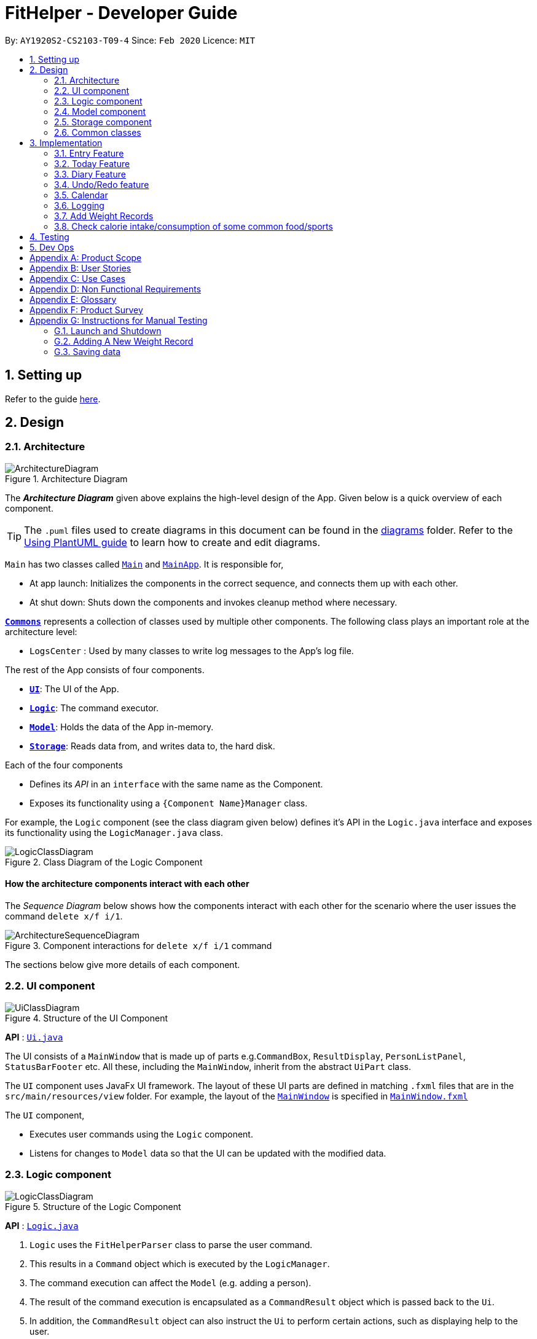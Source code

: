 = FitHelper - Developer Guide
:site-section: DeveloperGuide
:toc:
:toc-title:
:toc-placement: preamble
:sectnums:
:imagesDir: images
:stylesDir: stylesheets
:xrefstyle: full
ifdef::env-github[]
:tip-caption: :bulb:
:note-caption: :information_source:
:warning-caption: :warning:
endif::[]
:repoURL: https://github.com/AY1920S2-CS2103-T09-4/main/tree/master


By: `AY1920S2-CS2103-T09-4`      Since: `Feb 2020`      Licence: `MIT`

== Setting up

Refer to the guide <<SettingUp#, here>>.

== Design

[[Design-Architecture]]
=== Architecture

.Architecture Diagram
image::ArchitectureDiagram.png[]

The *_Architecture Diagram_* given above explains the high-level design of the App. Given below is a quick overview of each component.

[TIP]
The `.puml` files used to create diagrams in this document can be found in the link:{repoURL}/docs/diagrams/[diagrams] folder.
Refer to the <<UsingPlantUml#, Using PlantUML guide>> to learn how to create and edit diagrams.

`Main` has two classes called link:{repoURL}/src/main/java/seedu/address/Main.java[`Main`] and link:{repoURL}/src/main/java/seedu/address/MainApp.java[`MainApp`]. It is responsible for,

* At app launch: Initializes the components in the correct sequence, and connects them up with each other.
* At shut down: Shuts down the components and invokes cleanup method where necessary.

<<Design-Commons,*`Commons`*>> represents a collection of classes used by multiple other components.
The following class plays an important role at the architecture level:

* `LogsCenter` : Used by many classes to write log messages to the App's log file.

The rest of the App consists of four components.

* <<Design-Ui,*`UI`*>>: The UI of the App.
* <<Design-Logic,*`Logic`*>>: The command executor.
* <<Design-Model,*`Model`*>>: Holds the data of the App in-memory.
* <<Design-Storage,*`Storage`*>>: Reads data from, and writes data to, the hard disk.

Each of the four components

* Defines its _API_ in an `interface` with the same name as the Component.
* Exposes its functionality using a `{Component Name}Manager` class.

For example, the `Logic` component (see the class diagram given below) defines it's API in the `Logic.java` interface and exposes its functionality using the `LogicManager.java` class.

.Class Diagram of the Logic Component
image::LogicClassDiagram.png[]

[discrete]
==== How the architecture components interact with each other

The _Sequence Diagram_ below shows how the components interact with each other for the scenario where the user issues the command `delete x/f i/1`.

.Component interactions for `delete x/f i/1` command
image::ArchitectureSequenceDiagram.png[]

The sections below give more details of each component.

[[Design-Ui]]
=== UI component

.Structure of the UI Component
image::UiClassDiagram.png[]

*API* : link:{repoURL}/src/main/java/seedu/address/ui/Ui.java[`Ui.java`]

The UI consists of a `MainWindow` that is made up of parts e.g.`CommandBox`, `ResultDisplay`, `PersonListPanel`, `StatusBarFooter` etc. All these, including the `MainWindow`, inherit from the abstract `UiPart` class.

The `UI` component uses JavaFx UI framework. The layout of these UI parts are defined in matching `.fxml` files that are in the `src/main/resources/view` folder. For example, the layout of the link:{repoURL}/src/main/java/seedu/address/ui/MainWindow.java[`MainWindow`] is specified in link:{repoURL}/src/main/resources/view/MainWindow.fxml[`MainWindow.fxml`]

The `UI` component,

* Executes user commands using the `Logic` component.
* Listens for changes to `Model` data so that the UI can be updated with the modified data.

[[Design-Logic]]
=== Logic component

[[fig-LogicClassDiagram]]
.Structure of the Logic Component
image::LogicClassDiagram.png[]

*API* :
link:{repoURL}/src/main/java/seedu/address/logic/Logic.java[`Logic.java`]

.  `Logic` uses the `FitHelperParser` class to parse the user command.
.  This results in a `Command` object which is executed by the `LogicManager`.
.  The command execution can affect the `Model` (e.g. adding a person).
.  The result of the command execution is encapsulated as a `CommandResult` object which is passed back to the `Ui`.
.  In addition, the `CommandResult` object can also instruct the `Ui` to perform certain actions, such as displaying help to the user.

Given below is the Sequence Diagram for interactions within the `Logic` component for the `execute("delete x/f i/1")` API call.

.Interactions Inside the Logic Component for the `delete x/f i/1` Command
image::DeleteSequenceDiagram.png[]

NOTE: The lifeline for `DeleteCommandParser` should end at the destroy marker (X) but due to a limitation of PlantUML, the lifeline reaches the end of diagram.

[[Design-Model]]
// tag::model[]
=== Model component
The `Model`,

* stores a `UserPref` object that represents the user's preferences.
* stores `UserProfile` and `WeightRecords` objects for user's personal information.
* stores the FitHelper data.
* stores `FitHelperCommit` and `VersionedFitHelper` objects for execution of `redo` and `undo` instructions.
* exposes multiple unmodifiable `ObservableList<Entry>` and one unmodifiable `ObservableList<Diary>` that can be 'observed' e.g. the UI can be bound to this list so that the UI automatically updates when the data in the list change.
* does not depend on any of the other three components.

.Structure of the Model Component
image::ModelClassDiagram.png[]
*API* : link:{repoURL}/src/main/java/seedu/address/model/Model.java[`Model.java`]

Below are the class diagrams for different components of model

.Class Diagram for FitHelper
image::FitHelperClassDiagram.png[]
.Class Diagram for UserPrefs
image::UserPrefsClassDiagram.png[]
.Class Diagram for UserProfile
image::UserProfileClassDiagram.png[]
.Structure of VersionedFitHelper and FitHelperCommit
image::VersionedFitHelperClassDiagram.png[]
.Class Diagram for WeightRecords
image::WeightRecordsClassDiagram.png[]
//end::model[]

//tag::storage[]
[[Design-Storage]]
=== Storage component

.Structure of the Storage Component
image::StorageClassDiagram.png[]

*API* : link:{repoURL}/src/main/java/seedu/address/storage/Storage.java[`Storage.java`]

The `Storage` component,

* can save `UserPref` objects in json format and read it back.
* can save the FitHelper data in json format and read it back.

[[Design-Commons]]
=== Common classes

Classes used by multiple components are in the `fithelper.commons` package.

== Implementation

This section describes some noteworthy details on how certain features are implemented.
//end::storage[]

// tag::entry[]
=== Entry Feature
The Entry consists of the following:

* Each `Entry` consists of a unique combination of `Name`, `Calorie`, `Location`, `Duration`, `Type`, `Remark`, `Status` and `Time`
* Each `Entry` consists of a `Duration` in hours, default set to 1, smallest accuracy is 0.02 (1 min).
* Each `Entry` consists of a `Type`, either food or sports
* Each `Entry` consists of a `Remark`, default set to be empty
* Each `Entry` consists of a `Status`, either `Done` or `Undone`
* Each class has their respective getter methods

The class diagram below is an overview of the `Entry` class.

.Entry Class Diagram
image::EntryClassDiagram.png[]

==== Implementation of Entry Commands

`Entry` class supports multiple commands. It includes:

* `AddCommand` - Adds a `Entry` into `FitHelper`
* `DeleteCommand` - Deletes a `Entry` from `FitHelper`
* `EditCommand` -  Edits a `Entry` from `FitHelper`
* `FindCommand` - Finds all `Entry` whose `name` contains the keywords user entered
* `ListCommand` - Lists all `Entry`

All the above entry commands will be parsed in `FitHelperParser` and based on their
types (i.e Add, Delete, Edit etc), the corresponding parsers will be invoked (i.e `AddCommandParser`,
`EditCommandParser` etc). After which, the corresponding command will be executed (i.e `AddCommand`,
`EditCommand` etc).

The figure below shows the execution of an `EditCommand`.

.EditCommand Activity Diagram
image::EditEntryActivityDiagram.png[]

After a successful execution, the entry with the given index will be edited from FitHelper.

==== Design Considerations

===== Aspect: `Type` for the entry

* **Option 1:** As a string attribute in `Entry`

** Pros: Easy to implement, less code required

** Cons: Provides a lower level of abstraction

* **Option 2:** Use two different classes to represent types, such as `FoodEntry` and `SportsEntry`

** Pros: Higher level of abstraction

** Cons: More code, generic types are required for implementation of common functionality

In the end, we chose Option 1 as it reduces the amount of duplicated code required, given that all parameters of food entries and sports entries are the same.
However, Option 2 is still an viable option.

===== Aspect: `Time` for the entry

* **Option 1:** Fix the format of `Time` to be `yyyy-MM-dd-hh:mm`

** Pros: Easy to implement, less bug prone

** Cons: Adds inconvenience to the user

* **Option 2:** Use natty, the natural language date parser
** Pros: Brings more convenience for CLI users

** Cons: More bug prone due to the inaccuracy of the date parser. Moreover, only date can be parsed, not time.

Consequently, we chose Option 1 as it standardized the format of date and time across this application.

===== Aspect: `Duration` for the entry

* **Option 1:** As an optional attribute

** Pros: More user friendly, since duration for food entry is less meaningful

** Cons: Calendar display will not able to display food entries

* **Option 2:** As an optional attribute, with default set to 1

** Pros: Calendar display will not able to display food entries with no duration provided

** Cons: The duration does not reflect the true value when user chooses not to enter

We chose Option 2 for better display of entries on the calendar
//end::entry[]

// tag::today[]
=== Today Feature

==== Implementation

FitHelper's entries have a `Time` attribute including a `Date` and a specific `Time` in the format of `yyyy-mm-dd HH:mm`.
Today feature allows the user to view entries with the `Date` of today, i.e. shows only entries in today.
It fetches the `todayFoodEntries` and `todaySportsEntries` stored in FitHelper storage. Because the display of these two lists
have the same logic, they are illustrated as `todayEntries` in this section, as a whole.

* In `FitHelper`, the `UniqueEntryList<Entry> todayEntries` contains all entries on today.
The list is updated whenever changes are made to the general UniqueEntryList<Entry> entries which contains entries of all dates.

* A `FilteredList<Entry> filteredTodayEntries` is stored in the `ModelManager`. `filteredTodayEntries`
in the ModelManager is initialized with this `UniqueEntryList<Entry>` by converting it to an `ObservableList<Entry>`.

* `Today Page` takes in `todayEntries` as a parameter when it is initialized. The list is always displayed on the GUI page as a ListView.

* When the `today` command is executed, FitHelper switches to `Today Page` where the entries on today can be seen.

* Other features implemented in `Today Page`, like `daily calorie calculation`, `daily task completion`, and `dialy performance assessment`,
all depend on the data carried by the passed in list.

An example usage scenario and how the `today` mechanism behaves at each step is shown below.

**Step 1.** The user launches the application for the first time.
`UniqueEntryList` will be initialized with a list of default entries in FitHelper, which contains a few entries with various dates.
`UniqueTodayEntryList` will be initialized concurrently by filtering out entries on today.

**Step 2.** `MainWindow` fetches `ObservableList<Entry> todayEntries`.
`Today Page` is initialized in `MainWindow` with the `ObservableList<Entry> todayEntries` passed from the model.

**Step 3.** The user inputs `today` to view all today entries. `UI` passes the input to `Logic`.

**Step 4.** Logic passes the user input to `FitHelperParser`. `FitHelperParser` identifies that this is a `TodayCommand`
through the word "today".
It then creates a `TodayCommandParser` to parse the it into a `TodayCommand` and return.

**Step 5.** `Logic` gets the `TodayCommand` and execute it.
This execution then returns a `CommandResult` to `UI`, containing the success message and a specified displayed page of `Today Page`.

**Step 5.** `UI` displays the response in the `CommandResult`.
`UI` also switches FitHelper to `Today Page`, where the continuously updated
`todayEntryList` is displayed, since `UI` is constantly listening for the change in `Model`.

The Sequence Diagram below shows how the components interact with each other for the above mentioned scenario.

.Sequence Diagram for Today Feature
image::InitiateTodayPageSequenceDiagram.png[]
//end::today[]

// tag::diary[]
=== Diary Feature

==== Implementation

FitHelper also allows the user to keep a diary with a `Date` in the format of `yyyy-mm-dd` and the `content` with no more than 200 characters.
The diaries are represented as model `Diary` with the attributes of `DiaryId`, `DiaryDate`, and `Content`.
This feature allows the user to view their diaries.
It fetches the `filteredDiaryList` stored in FitHelper storage.

The diary feature is facilitated by
https://docs.oracle.com/javase/8/javafx/api/javafx/collections/transformation/FilteredList.html[FilteredList]
which wraps a ObservableList and
filters using the provided Predicate.
A `FilteredList<Diary> filteredDiaries` is stored in the `ModelManager`.
In `FitHelper`, there is an
`ObservableList<Diary> diaries` which contains all diaries, regardless of its `DiaryDate`. `filteredDiaries`
in the ModelManager is initialized with this ObservableList.

Since a FilteredList needs a Predicate, which matches the elements in the source list that should be visible, the filter mechanism implements the following operation to support filtering:

* `Model#updateFilteredDiaryList(Predicate<Diary> predicate)` -- Sets the value of the property Predicate in the `filteredDiaries`.

** The predicate is declared statically in the `Model` interface, namely
`PREDICATE_SHOW_ALL_DIARIES`.
In particular `PREDICATE_SHOW_ALL_DIARIES` is as follows
```java
    Predicate<Diary> PREDICATE_SHOW_ALL_DIARIES = unused -> true;
```

** The `DiaryCommand` will call this method to change the visibility of diaries with different status by passing in the corresponding predicate.

An example usage scenario and how the diary mechanism behaves at each step is shown below.

**Step 1.** The user launches the application for the first time.
`UniqueDiaryList` contains no default diaries before the user adds any.

**Step 2.** The user inputs `diary` to list all diaries. `UI` passes the input to `Logic`.
Logic then uses a few `Parser` classes to extract layers of information out as seen from steps 3 to 5.

**Step 3.** Logic passes the user input to `FitHelperParser`. `FitHelperParser` identifies that this is a `DiaryCommand`
through the word "diary".
It then creates a
`DiaryCommandParser` to parse the it into a `DiaryCommand` and return.

**Step 4.** `Logic` finally gets the `DiaryCommand` and execute it.
The execution firstly calls
`Model#updateFilteredDiaryList(Predicate<Diary> predicate)` to update the Predicate in
`filteredDiaries` in `Model`.
This execution then returns a `CommandResult` to `UI`, containing the response to the user.

**Step 5.** `UI` displays the response in the `CommandResult`.
In addition, UI will change to display diaries after model updates `filteredDiaries`, since `UI` is constantly listening for the change in `Model`.

The Sequence Diagram below shows how the components interact with each other for the above mentioned scenario.

.Sequence Diagram for Diary Feature
image::DiarySequenceDiagram.png[]
//end::diary[]

// tag::undoredo[]
=== Undo/Redo feature
==== Implementation

The undo/redo mechanism is facilitated by `VersionedFitHelper`.
It extends `FitHelper` with an undo/redo history, stored internally as an `fitHelperStateList` and `currentStatePointer`.
Additionally, it implements the following operations:

* `VersionedFitHelper#commit()` -- Saves the current FitHelper state in its history.
* `VersionedFitHelper#undo()` -- Restores the previous FitHelper state from its history.
* `VersionedFitHelper#redo()` -- Restores a previously undone FitHelper state from its history.

These operations are exposed in the `Model` interface as `Model#commit()`, `Model#undo()` and `Model#redo()` respectively.

Given below is an example usage scenario and how the undo/redo mechanism behaves at each step.

Step 1. The user launches the application for the first time. The `VersionedFitHelper` will be initialized with the initial FitHelper state, and the `currentStatePointer` pointing to that single FitHelper state.

image::UndoRedoState0.png[]

Step 2. The user executes `delete x/f i/5` command to delete the 5th food entry in the FitHelper. The `delete` command calls `Model#commit()`, causing the modified state of the FitHelper after the `delete x/f i/5` command executes to be saved in the `fitHelperStateList`, and the `currentStatePointer` is shifted to the newly inserted FitHelper state.

image::UndoRedoState1.png[]

Step 3. The user executes `add x/f n/apple ...` to add a new food entry. The `add` command also calls `Model#commit()`, causing another modified FitHelper state to be saved into the `fitHelperStateList`.

image::UndoRedoState2.png[]

[NOTE]
If a command fails its execution, it will not call `Model#commit()`, so the FitHelper state will not be saved into the `fitHelperStateList`.

Step 4. The user now decides that adding the food entry was a mistake, and decides to undo that action by executing the `undo` command. The `undo` command will call `Model#undo()`, which will shift the `currentStatePointer` once to the left, pointing it to the previous FitHelper state, and restores the FitHelper to that state.

image::UndoRedoState3.png[]

[NOTE]
If the `currentStatePointer` is at index 0, pointing to the initial FitHelper state, then there are no previous FitHelper states to restore. The `undo` command uses `Model#canundo()` to check if this is the case. If so, it will return an error to the user rather than attempting to perform the undo.

The following sequence diagram shows how the undo operation works:

image::UndoSequenceDiagram.png[]

NOTE: The lifeline for `UndoCommand` should end at the destroy marker (X) but due to a limitation of PlantUML, the lifeline reaches the end of diagram.

The `redo` command does the opposite -- it calls `Model#redo()`, which shifts the `currentStatePointer` once to the right, pointing to the previously undone state, and restores the FitHelper to that state.

[NOTE]
If the `currentStatePointer` is at index `fitHelperStateList.size() - 1`, pointing to the latest FitHelper state, then there are no undone FitHelper states to restore. The `redo` command uses `Model#canRedo()` to check if this is the case. If so, it will return an error to the user rather than attempting to perform the redo.

Step 5. The user then decides to execute the command `list`. Commands that do not modify the FitHelper, such as `list`, will usually not call `Model#commit()`, `Model#undo()` or `Model#redo()`. Thus, the `fitHelperStateList` remains unchanged.

image::UndoRedoState4.png[]

Step 6. The user executes `clear`, which calls `Model#commit()`. Since the `currentStatePointer` is not pointing at the end of the `fitHelperStateList`, all FitHelper states after the `currentStatePointer` will be purged. We designed it this way because it no longer makes sense to redo the `add n/David ...` command. This is the behavior that most modern desktop applications follow.

image::UndoRedoState5.png[]
// end::undoredo[]

The following activity diagram summarizes what happens when a user executes a new command:

image::CommitActivityDiagram.png[][height = "50"]


// tag::calendar[]
=== Calendar

==== Implementation
. The user enters a view command in the `calendar d/2020-04-13`.

. `LogicManager` parses the user input, constructs and executes the `CalendarCommand`.

. The `CalendarCommand` reaches `setCalendarDate`, `setCalendarMode`, `setCalendarShow` in the `Model` and returns the `CommandResult` to the `LogicManager`.


* `Model#setCalendarDate()` -- Set the referenced date for calendar, default set to current date.
* `Model#setCalendarMode()` -- Set the calendar display mode, can be either `list` or `calendar` mode.
* `Model#setCalendarShow()` -- Set the display of entries of a particular date, default set to `null`.


. The `LogicManager` returns the `CommandResult` to the `Ui`.

. The `Ui` gets the `CommandResult` from `LogicManager` and updates the Ui to display the module.
The following sequence diagram shows how the update operation works to change calendar page:

.CalendarCommand Sequence Diagram
image::CalendarSequenceDiagram.png[]

.CalendarCommand Class Diagram
image::CalendarClassDiagram.png[]

==== Design consideration

===== Aspect: Allowing no time clashes for all entries

* **Option 1:** Allow multiple entries to exist over the same time period

** Pros: More user friendly, since users might be doing multiple things for a given time period

** Cons: Calendar display will not able to display food entries

* **Option 2:** No time clashes allowed

** Pros: Calendar display becomes clearer

** Cons: Users are not given the freedom to add multiple entries with the same time period

We chose Option 1 for better display of entries on the calendar
// end::calendar[]

=== Logging

We are using `java.util.logging` package for logging. The `LogsCenter` class is used to manage the logging levels and logging destinations.

* The logging level can be controlled using the `logLevel` setting in the configuration file (See <<Implementation-Configuration>>)
* The `Logger` for a class can be obtained using `LogsCenter.getLogger(Class)` which will log messages according to the specified logging level
* Currently log messages are output through: `Console` and to a `.log` file.

*Logging Levels*

* `INFO` : Information showing the noteworthy actions by the App

[[Implementation-Configuration]]

//tag::profile[]
//end::profile[]

//tag::weight[]
=== Add Weight Records

FitHelper allows the user to track with their weight change easily by allowing user to add their current weight and previous weight.

==== Sample
An example usage scenario and how the `addWeight` command behaves at each step is shown below.

**Step 1.**

* The user launches the application for the first time.
* `UniqueWeightList` in Model contains no default weights before the user adds any.
* `weightrecords.json` in local Storage contains no weight records as well.

**Step 2.**

* The user inputs `addWeight` command word, followed by `v/WEIGHT_VALUE` and an optional `d/DATE`.
* `UI` passes the input to `Logic`.
* `Logic` then uses a few `Parser` classes to extract layers of information out as seen from steps 3 to 5.

**Step 3.**

* `Logic` passes the user input to `FitHelperParser`.
* `FitHelperParser` identifies that this is a `AddWeightCommand` through the command word "addWeight".
* It then creates a `AddWeightCommandParser` to parse the input into a `AddWeightCommand` and return back.

**Step 4.**

* `Logic` gets the `AddWeightCommand` and execute it.
* The execution firstly check is the new weight date is after today's date and if there is already a existing weight in the UniqueList.
* Both of these two cases will throw corresponding `CommandException`.
* Then the execution add the new `Weight` into model.
* Finally, it returns a `CommandResult` to `UI`, containing the response to the user and the displayPage, which equals to `WEIGHT` page.

**Step 5.**

* `UI` displays the response in the `CommandResult`.
* In addition, UI will change to display Weight Page after updating Profile Page and Weight Page.

==== Implementation

===== Storage

A weight is stored with three attributes in the `weightrecords.json` database:

* `date` : the date of the weight record in format of `yyyy-MM-dd`, if no date is provided by the user, the *default value* is the date of today
* `weightValue` : a double value with two decimal places.
* `bmi` : the BMI value is also a double value with two decimal places.
It is auto-computed and stored, using the formula : `BMI = Weight Value(kg) / Height(m)^2`.
The Height value gets from user profile in `userprofile.json` database.

===== Model

* A single weight is represented as model `Weight` with the attributes of `Date`, `WeightValue`, and `Bmi`. +

* In `ModelManager`, all weights are represented by `WeightRecords weightRecords`.
** The `WeightRecords` class implements `ReadOnlyWeightRecords` interface, and therefore can return an *unmodifiable* version of a *unique* list of weights.
** The `WeightRecords` wraps a `UniqueWeightList` which allows adding and iterating. *Unique* here refers to the constraint that no two weight with the same date can exist in the list/database.

* In `ModelManager`, a `FilteredList<Weight> filteredWeight` object is used to store and update a filtered version of all weights.
** The
https://docs.oracle.com/javase/8/javafx/api/javafx/collections/transformation/FilteredList.html[FilteredList]
wraps a `ObservableList` and filters using a provided `Predicate`. +

===== UI
When user input `addWeight` command to `UI`, the input is passed to `Logic` part as a `String`.

After `addWeight` command is executed, a `CommandResult` with `DisplayPage` equals `WEIGHT` will be passed back to `MainWindow` in `UI` part. Then:

* Firstly, it will call `updateProfilePage()`, since if the newly added weight has the lasted date, Current Weight and Current BMI in uer profile will need to be updated.
* Secondly, it will call `updateWeightPage()`, since if a new weight is added successfully, new points should be added on to Weight Line Chart and BMI Line Chart.
The text content of top notification will also be updated if the gap between Current Weight and Target Weight is changed.
* Lastly, it will call `showWeightPage()`. This allows the Main Window auto-switch to Weight Page after each `addWeight` command by user.

===== Logic

The Sequence Diagram below shows how the components interact with each other for the mentioned scenario in sample.

.Sequence Diagram for Add Weight Feature
image:AddWeightSequenceDiagram.png[]
//end::weight[]

=== Check calorie intake/consumption of some common food/sports

==== Implementation
The check function is achieved by calling the `FitHelper` inside the `ModelManager` to search
through either `FoodCalorieTable` or `SportsCalorieTable` for `CalorieDatum` that contain the
keywords specified by the user.

Given below are example usage scenario:

Initialization: when the application is launched, `ModelManager` will initialize a `FitHelper`, which
will in turn initialize both `FoodCalorieTable` and `SportsCalorieTable` to contain pre-set data
which is a list of one type of `CalorieDatum` (either `FoodCalorieDatum` or `SportsCalorieDatum`).

image::InitializationOfCalorieTables.png[test, 50%]

Case 1: when the user enter the command `check x/sports k/swim`, the `LogicManager` will create
a `CheckCommand`, which askes `ModelManager` to let `FitHelper` to search through `SportsCalorieTable`
to add first 3 `CalorieDatum` whose name contains the keyword `swim` into a List, and return the
list to `CheckCommand`. Since the list contains at least one `CalorieDatum` (meaning there is
some matching data), the `CheckCommand` returns a `CommandResult` whose `feedbackToUser`
contains a success message followed by the string representation of each matching datum.

Case 2: when the user enter the command `check x/f k/swim`, the `LogicManager` will create
a `CheckCommand`, which askes `ModelManager` to let ` FitHelper` to search through `FoodCalorieTable`
to add first 3 `CalorieDatum`s whose name contains the keyword `swim` into a List, and return
the list to `CheckCommand`. Since the list contains no `CalorieDatum` (meaning there is no
matching data), the `CheckCommand` returns a `CommandResult` whose `feedbackToUser` contains
a failure message followed by the string representation of the keyword.

image::SequenceDiagramForCheckCommand.png[test, 150%]

==== Design Considerations

Aspect: Data structure to store entries

* **Alternative 1 (current choice):** Use an `ArrayList` as an attribute in CalorieTable
to store the entries.
** pros: easy to implement partial-key search (compare the keyword with the name of each entry in the list).
** cons: O(n) complexity for finding matching entries, where n is the number of entries in the list.
* **Alternative 2:** Use a `HashMap` as an attribute in CalorieTable to store the entries.
The key is the name of the entry and the value is the entry.
** pros: (theoretically) O(1) time complexity for finding an entry given a complete keyword,
regardless of how many entries are in the HashMap.
** cons: hard to implement partial-key search (i.e. the keyword is only part of the name of the entry).
== Documentation

Refer to the guide <<Documentation#, here>>.

== Testing

Refer to the guide <<Testing#, here>>.

== Dev Ops

Refer to the guide <<DevOps#, here>>.

//tag::product_scope[]
[appendix]
== Product Scope

*Target user profile*:

* has a need to control weight, therefore need to record daily food intake and sports
* prefer desktop apps over other types
* can type fast
* prefers typing over mouse input
* is reasonably comfortable using CLI apps

*Value proposition*: achieve fitness control faster than a typical mouse/GUI driven app
//end::product_scope[]

[appendix]
== User Stories

Priorities: High (must have) - `* * \*`, Medium (nice to have) - `* \*`, Low (unlikely to have) - `*`
[width="100%",cols="10%,30%,30%,30%",options="header",]
|=======================================================================
|Priority |As a ... |I want to ... |So that I can...

|`* * *` |new user|record my basic information such as name and gender|have a more complete profile

|`* * *` |user who is concerned about body shape| record and update my current height and weight |have a clear view of my current body condition

|`* * *` |user who wants to lose weight |set my target weight|have a clear target to work towards

|`* * *` |user who wants to set diet plans |add a food entry|can plan my diet

|`* * *` |user who wants to control calorie intake |view the calorie in each food entry|can keep track of my calorie intake

|`* * *` |user who wants to set sports plans |add a sport entry|can plan for my sport exercises

|`* * *` |user who wants to increase calorie consumption |view the calorie consumption for each sport entry|can keep track of my calorie consumption

|`* * *` |user who wants to adjust my diet/sports plans |edit a food/sports entry|can have my plans and records updated

|`* * *` |user who wants to remove my diet/sports plans |delete a food/sports entry |

|`* * *` |user who wants to search for an entry |search by keywords in the entry name |can find related entries without having to scan through all the entries

|`* * *` |user who wants see today's plans |switch to Today Page and view the daily food/sports plans|can have a general idea of the daily diet/sports arrangements

|`* * *` |user who needs some suggestions for my daily plan |switch to Today Page and view FitHelper feedback|I know whether my daily food/sports plan is suitable

|`* * *` |user who wants to know my daily performance |switch to Today Page and view my performance report|I know my food calorie intake distribution and my task completion

|`* * *` |user who types wrongly sometimes |undo my previous command |I do not need to delete explicitly using a long command

|`* * *` |user who types wrongly sometimes |redo my previous undo command |I can re-executed a undone command

|`* * *` |user who wants to keep a diary |add a diary log for a specific day|note down my schedules, feelings, goals and so on as a self-encouragement

|`* * *` |user who wants to append more content to a previous diary |append new content to existing diaries|enrich my previous diaries' content

|`* * *` |user who wants to replace the content of a previous diary with new content |edit existing diaries|modify the content to an updated version

|`* * *` |user who wants to remove some diary logs |delete existing diaries|keep abandon some diary logs that I do not want to keep

|`* * *` |user who wants to clear my diary |clear all existing diaries|I can re-start my diary from a white paper

|`* *` |user who wants keep fit |acknowledge my weight change trend according to time |keep track of my weight change easily

|`* *` |user who wants to lose weight |compare between my current weight and target weight |know the gap clearly

|`* *` |user|update my basic information such as address and name if necessary |have an updated profile at any time

|`* *` |user|view pending tasks and status of daily calories goals in a calendar |have cleaner display of data

|`* *` |user who wants to have a clean user interface |clear entries regularly | do not need to see irrelevant information

|`* *` |user|leave the application when I need |It does not occupy additional space in my computer

|`* *` |user|list all entries by certain criteria|I can filter the tasks by what I am looking for

|`* *` |user|get reminders for tasks not done |I can focused on these tasks and complete them

|`* *` |user who do not know very well about dieting and exercising|
check calorie intake/consumption of common food and sports |I can input calorie intake/consumption without
having to search about these information online.

|`* *` |first-time user|view help page|I can know the functions of the application quickly

|=======================================================================

_{More to be added}_

[appendix]
== Use Cases

(For all use cases below, the *System* is the `FitHelper` and the *Actor* is the `user`, unless specified otherwise)

[discrete]
=== Use case: UC01 - Add an Entry

*MSS*

1.  User adds an entry specifying a meal or a sport with name, time, location, and calorie.
2.  FitHelper stores the entry to the specific date file.
3.  FitHelper display successful record and the entry status.
+
Use case ends.

*Extensions*

[none]
* 1a. User input incomplete values.
+
[none]
** 1a1. FitHelper shows an error message.
+
Use case ends.

* 1b. The input time has clashes with previous entries.
+
[none]
** 1b1. FitHelper shows an error message.
+
Use case ends.

[discrete]
=== Use case: UC02 - Edits an Entry

*MSS*

1.  User edits an entry specifying a meal or a sport with name, time, location, and calorie.
2.  FitHelper modifies the entry to the specific date file.
3.  FitHelper display successful record and the entry status.
+
Use case ends.

*Extensions*

[none]
* 1a. User input repeated values that are already stored in the entry.
+
[none]
** 1a1. FitHelper ignores the edit command.
+
Use case ends.

[discrete]
=== Use case: UC03 - Deletes an Entry

*MSS*

1.  User deletes an entry by using the`delete` command.
2.  FitHelper deletes the corresponding entry in the list and in the file.
3.  FitHelper display the entry status and the successfully-delete message.
+
Use case ends.

*Extensions*

[none]
* 1a. The `INDEX` specified by the user does not exist.
+
[none]
** 1a1. FitHelper shows an error message.
+
Use case ends.

[discrete]
_{More to be added}_

//tag::NFR[]
[appendix]
== Non Functional Requirements

.  Should work on any <<mainstream-os,mainstream OS>> as long as it has Java `11` or above installed.
.  Should be able to hold up to 1000 entries without a noticeable sluggishness in performance for typical usage
.  Should be able to function normally without internet access.
.  A user with above average typing speed for regular English text (i.e. not code, not system admin commands) should be able to accomplish most of the tasks faster using commands than using the mouse.
.  A user can get response from the system within 5 seconds after command input.
.  A user can be familiar with the system commands and interface within half an hour usage.

_{More to be added}_
//end::NFR[]

//tag::glossary[]
[appendix]
== Glossary

[[mainstream-os]] Mainstream OS::
Windows, Linux, Unix, OS-X

.Command Prefix
|===
|Prefix |Meaning |Used in the following Command(s)

|x/
|Type of entry
|add, check, delete, edit, find

|i/
|Index of entry
|edit, delete, edit

|n/
|Name
|add, edit

|t/
|Time in format of "date hour minute"
|add, edit

|l/
|Location
|add, edit

|c/
|Calorie
|add, edit

|s/
|Status
|add, edit

|r/
|Remark
|edit

|d/
|Date in format of *yyyy-MM-dd*
|calendar, addWeight

|dr/
|Duration in format of *yyyy-MM-dd yyyy-MM-dd*
|add, edit

|dc/
|Dairy contents
|dairy

|k/
|Keyword
|check, find

|attr/
|Attribute in user profile
|update

|v/
|Attribute Value in user profile
|update, addWeight

|===

.Possible Command Flags
|===
|Command |Flag |Meaning

|Sort
|-a
|Sort in *ascending* order

|Sort
|-d
|Sort in *descending* order

|Sort
|-t
|Sort according to *time*

|Sort
|-c
|Sort according to *calorie intake*

|Update
|-f
|*Force update* even with existing value

|===

//end::glossary[]

[appendix]
== Product Survey

*Product Name* : FitHelper

Author: ...

Pros:

* ...
* ...

Cons:

* ...
* ...

//tag::manual_test[]
[appendix]
== Instructions for Manual Testing

Given below are instructions to test the app manually.

[NOTE]
These instructions only provide a starting point for testers to work on; testers are expected to do more _exploratory_ testing.

=== Launch and Shutdown

. Initial launch

.. Download the jar file and copy into an empty folder
.. Double-click the jar file +
   Expected: Shows the welcome page of FitHelper. On the left hand side, the user can see a list of page name. Users are able to click on the button or using corresponding command to direct to that page.
.. The window size is fixed.

. Shutdown
.. Users are able to shutdown the application using CLI with following commands:
- `exit`
- `quit`
- `bye`
.. Users can also choose to shutdown the application by clicking on X button on the right top side if the window.
.. User data will be auto-saved if user choose to shutdown the application. Three local data file in json format can be find:
- `fithelper.json` : containg data related to entries and diaries.
- `userprofile.json` : containing data related to user profile.
- `weightrecords.json` : containing data related to all weight records.

=== Adding A New Weight Record

. Add *first weight record* while there is no previous weight record in the database.

.. Prerequisites: None. Users are able to use `addWeight` command at any page.
.. Test case: `addWeight v/50.0` +
   Expected:
- A new `Weight` is added into `weightrecords` database, with `WeightValue` equals 50.0, `Date` with default value(today's date) and `BMI` calculated by `Height`.
- The window is automatically directed to weight page. A new point is shown on both Weight Line Graph and BMI Line Graph. The top notification is also updated.
- In profile page, Current Weight and Current BMI change from "Not Available Now" to the newest value.
.. Test case: `addWeight v/49.0 d/2050-01-01` +
   Expected: No new weight record is added since the date is after current date. An error message is shown in the command result box.

. Add new weight record when there is already *some previous weight records existing* in the database.
.. Prerequisites: None. Users are able to use `addWeight` command at any page.
.. Test case: `addWeight v/48.0` +
   Expected: No new weight record is added since there is existing weight record with the same date (by default is today's date) in the data base. An error message is shown in the command result box.
.. Test case : `addWeight v/47.0 d/2020-03-01` +
   Expected:
- A new `Weight` is added into `weightrecords` database, with `WeightValue` equals 47.0, `Date` with 2020-03-01 and `BMI` calculated by `Height`.
- The window is automatically directed to weight page. A new point is shown on both Weight Line Graph and BMI Line Graph, and form a new trend line with previous data points. The top notification is also updated.
- In profile page, Current Weight and Current BMI remain the same, since the newly added weight record is not the most recent record in the database.



=== Saving data

. Dealing with missing/corrupted data files

.. If the application is launched and shut down at least once, there will be three local database in json format.
.. Delete `fithelper.json`, and launch FitHelper again. All user manipulation on entries and diaries will be cleared. `Dashboard`, `Today`, `Calendar` and `Diary` Page will restart with sample data.
.. Delete `userprofile.json`, and launch FitHelper again. All user manipulation on user profile will be clear. `Profile` page will restart with sample user data.
.. Delete `weightrecords.json`, and launch FitHelper again. All user manipulation on weight records will be clear. `Profile` page will show Current Weight and Current BMI as "Not Available Now", and `Weight` Page will have no data point on the trend line graph.

//end::manual_test[]
